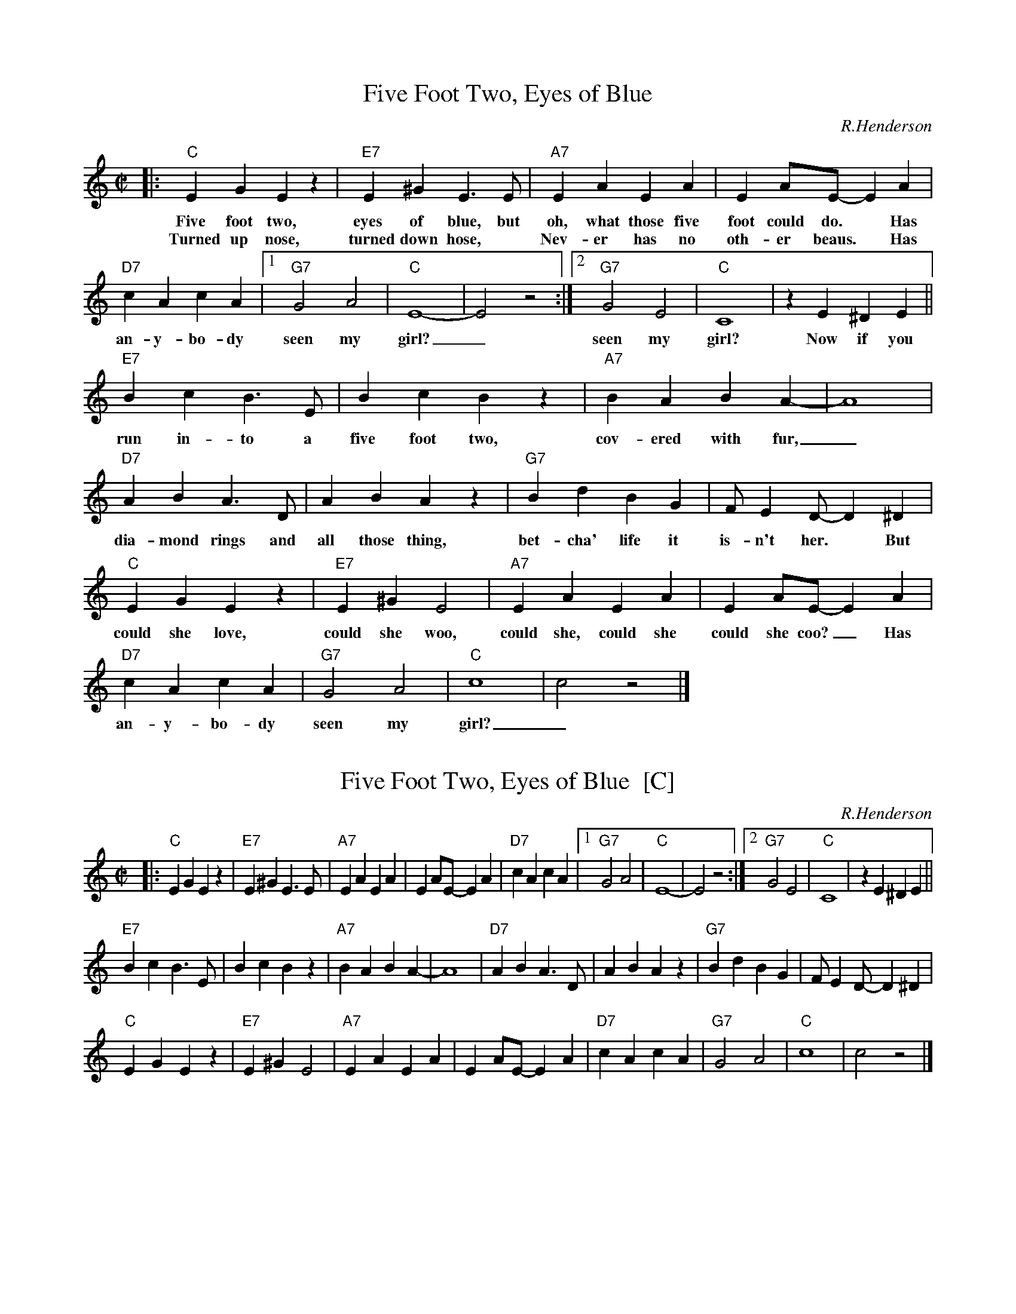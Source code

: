 
X: 1
T: Five Foot Two, Eyes of Blue
C: R.Henderson
M: C|
L: 1/4
K: C
|: "C"EGEz | "E7"E^G E>E | "A7"EA EA | EA/E/- EA |
w: Five foot two, eyes of blue, but oh, what those five foot could do.* Has
w: Turned up nose, turned down hose,* Nev-er has no oth-er beaus.* Has
"D7"cA cA |1"G7"G2 A2 | "C"E4- | E2 z2 :|2 "G7"G2 E2 | "C"C4 | zE^DE ||
w: an-y-bo-dy seen my girl?_ seen my girl? Now if you
"E7"Bc B>E | Bc Bz | "A7"BA BA- | A4 |
w: run in-to a five foot two, cov-ered with fur,_
"D7"AB A>D | AB Az | "G7"Bd BG | F/ED/- D^D |
w: dia-mond rings and all those thing, bet-cha' life it is-n't her.* But
"C"EGEz | "E7"E^G E2 | "A7"EA EA | EA/E/- EA |
w: could she love, could she woo, could she, could she could she coo?_ Has
"D7"cA cA | "G7"G2 A2 | "C"c4 | c2 z2 |]
w: an-y-bo-dy seen my girl?_


X: 2
T: Five Foot Two, Eyes of Blue  [C]
C: R.Henderson
M: C|
L: 1/4
K: C
|: "C"EGEz | "E7"E^G E>E | "A7"EA EA | EA/E/- EA |\
"D7"cA cA |1"G7"G2 A2 | "C"E4- | E2 z2 :|2 "G7"G2 E2 | "C"C4 | zE^DE ||
"E7"Bc B>E | Bc Bz | "A7"BA BA- | A4 |\
"D7"AB A>D | AB Az | "G7"Bd BG | F/ED/- D^D |
"C"EGEz | "E7"E^G E2 | "A7"EA EA | EA/E/- EA |\
"D7"cA cA | "G7"G2 A2 | "C"c4 | c2 z2 |]


X: 3
T: Five Foot Two, Eyes of Blue  [D]
C: R.Henderson
M: C|
L: 1/4
K: D
|: "D"FAFz | "F#7"F^A F>F | "B7"FB FB | FB/F/- FB |\
"E7"dB dB |1"A7"A2 B2 | "D"F4- | F2 z2 :|2 "A7"A2 F2 | "D"D4 | zF^EF ||
"F#7"cd c>F | cd cz | "B7"cB cB- | B4 |\
"E7"Bc B>E | Bc Bz | "A7"ce cA | G/FE/- E^E |
"D"FAFz | "F#7"F^A F2 | "B7"FB FB | FB/F/- FB |\
"E7"dB dB | "A7"A2 B2 | "D"d4 | d2 z2 |]
